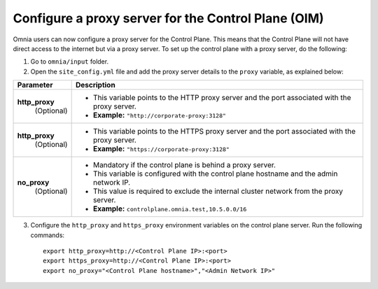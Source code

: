 Configure a proxy server for the Control Plane (OIM)
======================================================

Omnia users can now configure a proxy server for the Control Plane. This means that the Control Plane will not have direct access to the internet but via a proxy server. To set up the control plane with a proxy server, do the following:

1. Go to ``omnia/input`` folder.

2. Open the ``site_config.yml`` file and add the proxy server details to the ``proxy`` variable, as explained below:

+-----------------------------+-------------------------------------------------------------------------------------------------------------------------------+
| Parameter                   |     Description                                                                                                               |
+=============================+===============================================================================================================================+
| **http_proxy**              |     * This variable points to the HTTP proxy server and the port associated with the proxy server.                            |
|   (Optional)                |     * **Example:** ``"http://corporate-proxy:3128"``                                                                          |
+-----------------------------+-------------------------------------------------------------------------------------------------------------------------------+
| **http_proxy**              |     * This variable points to the HTTPS proxy server and the port associated with the proxy server.                           |
|   (Optional)                |     * **Example:** ``"https://corporate-proxy:3128"``                                                                         |
+-----------------------------+-------------------------------------------------------------------------------------------------------------------------------+
| **no_proxy**                |     * Mandatory if the control plane is behind a proxy server.                                                                |
|   (Optional)                |     * This variable is configured with the control plane hostname and the admin network IP.                                   |
|                             |     * This value is required to exclude the internal cluster network from the proxy server.                                   |
|                             |     * **Example:** ``controlplane.omnia.test,10.5.0.0/16``                                                                    |
+-----------------------------+-------------------------------------------------------------------------------------------------------------------------------+

3. Configure the ``http_proxy`` and ``https_proxy`` environment variables on the control plane server. Run the following commands: ::

       export http_proxy=http://<Control Plane IP>:<port>
       export https_proxy=http://<Control Plane IP>:<port>
       export no_proxy="<Control Plane hostname>","<Admin Network IP>"